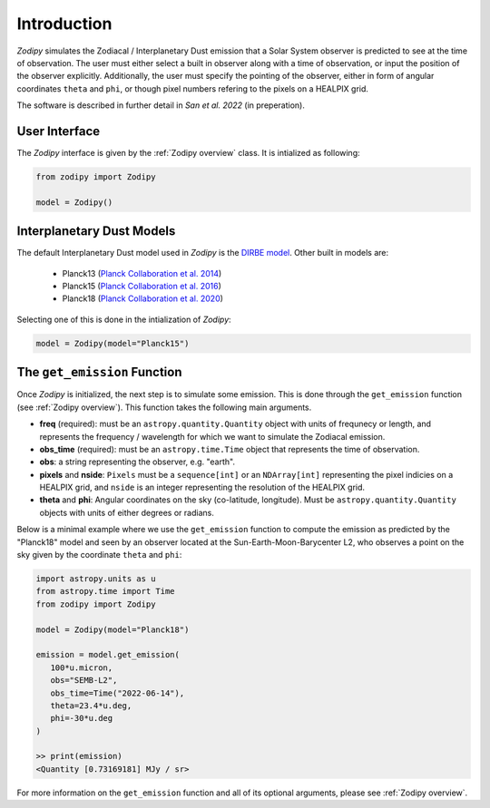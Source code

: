 Introduction
============

`Zodipy` simulates the Zodiacal / Interplanetary Dust emission that a Solar
System observer is predicted to see at the time of observation. The user must
either select a built in observer along with a time of observation, or input the
position of the observer explicitly. Additionally, the user must specify the
pointing of the observer, either in form of angular coordinates ``theta`` and
``phi``, or though pixel numbers refering to the pixels on a HEALPIX grid.

The software is described in further detail in *San et al. 2022* (in preperation).

--------------
User Interface
--------------
The `Zodipy` interface is given by the :ref:`Zodipy overview` class. It is intialized as following:

.. code-block:: python

   from zodipy import Zodipy

   model = Zodipy()

--------------------------
Interplanetary Dust Models
--------------------------
The default Interplanetary Dust model used in `Zodipy` is the `DIRBE model <https://ui.adsabs.harvard.edu/abs/1998ApJ...508...44K>`_. 
Other built in models are:

   - Planck13 (`Planck Collaboration et al. 2014 <https://ui.adsabs.harvard.edu/abs/2014A%26A...571A..14P/abstract>`_)
   - Planck15 (`Planck Collaboration et al. 2016 <https://ui.adsabs.harvard.edu/abs/2016A&A...594A...8P>`_)
   - Planck18 (`Planck Collaboration et al. 2020 <https://ui.adsabs.harvard.edu/abs/2020A&A...641A...3P>`_)

Selecting one of this is done in the intialization of `Zodipy`:

.. code-block:: python

   model = Zodipy(model="Planck15")

-----------------------------
The ``get_emission`` Function
-----------------------------
Once `Zodipy` is initialized, the next step is to simulate some emission. This
is done through the ``get_emission`` function (see :ref:`Zodipy overview`). This
function takes the following main arguments. 

- **freq** (required): must be an ``astropy.quantity.Quantity`` object with units of frequnecy or length, and represents the frequency / wavelength for which we want to simulate the Zodiacal emission. 
- **obs_time** (required): must be an ``astropy.time.Time`` object that represents the time of observation.
- **obs**: a string representing the observer, e.g. "earth".
- **pixels** and **nside**: ``Pixels`` must be a ``sequence[int]`` or an ``NDArray[int]`` representing the pixel indicies on a HEALPIX grid, and ``nside`` is an integer representing the resolution of the HEALPIX grid.
- **theta** and **phi**: Angular coordinates on the sky (co-latitude, longitude). Must be ``astropy.quantity.Quantity`` objects with units of either degrees or radians.

Below is a minimal example where we use the ``get_emission`` function to compute
the emission as predicted by the "Planck18" model and seen by an observer
located at the Sun-Earth-Moon-Barycenter L2, who observes a point on the sky given by the coordinate
``theta`` and ``phi``:

.. code-block:: python

   import astropy.units as u
   from astropy.time import Time
   from zodipy import Zodipy

   model = Zodipy(model="Planck18")

   emission = model.get_emission(
      100*u.micron,
      obs="SEMB-L2",
      obs_time=Time("2022-06-14"),
      theta=23.4*u.deg,
      phi=-30*u.deg
   )

   >> print(emission)
   <Quantity [0.73169181] MJy / sr>


For more information on the ``get_emission`` function and all of its optional arguments, please see :ref:`Zodipy overview`.